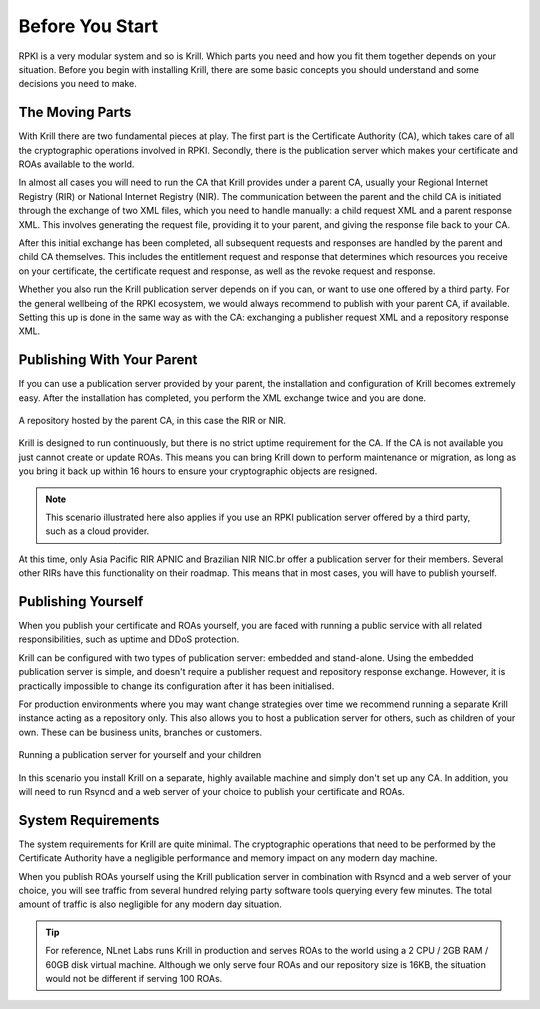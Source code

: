 .. _doc_krill_before_you_start:

Before You Start
================

RPKI is a very modular system and so is Krill. Which parts you need and how you
fit them together depends on your situation. Before you begin with installing
Krill, there are some basic concepts you should understand and some decisions
you need to make.

The Moving Parts
----------------

With Krill there are two fundamental pieces at play. The first part is the
Certificate Authority (CA), which takes care of all the cryptographic operations
involved in RPKI. Secondly, there is the publication server which makes your
certificate and ROAs available to the world.

In almost all cases you will need to run the CA that Krill provides under a
parent CA, usually your Regional Internet Registry (RIR) or National Internet
Registry (NIR). The communication between the parent and the child CA is
initiated through the exchange of two XML files, which you need to handle
manually: a child request XML and a parent response XML. This involves
generating the request file, providing it to your parent, and giving the
response file back to your CA.

After this initial exchange has been completed, all subsequent requests and
responses are handled by the parent and child CA themselves. This includes the
entitlement request and response that determines which resources you receive on
your certificate, the certificate request and response, as well as the revoke
request and response.

Whether you also run the Krill publication server depends on if you can, or want
to use one offered by a third party. For the general wellbeing of the RPKI
ecosystem, we would always recommend to publish with your parent CA, if
available. Setting this up is done in the same way as with the CA: exchanging a
publisher request XML and a repository response XML.

Publishing With Your Parent
---------------------------

If you can use a publication server provided by your parent, the installation
and configuration of Krill becomes extremely easy. After the installation has
completed, you perform the XML exchange twice and you are done.

.. figure:: img/parent-child-rir-nir-repo.*
    :align: center
    :width: 100%
    :alt: A repository hosted by the parent CA

    A repository hosted by the parent CA, in this case the RIR or NIR.

Krill is designed to run continuously, but there is no strict uptime requirement
for the CA. If the CA is not available you just cannot create or update ROAs.
This means you can bring Krill down to perform maintenance or migration, as long
as you bring it back up within 16 hours to ensure your cryptographic objects are
resigned.

.. Note:: This scenario illustrated here also applies if you use an RPKI
          publication server offered by a third party, such as a cloud provider.

At this time, only Asia Pacific RIR APNIC and Brazilian NIR NIC.br offer a
publication server for their members. Several other RIRs have this functionality
on their roadmap. This means that in most cases, you will have to publish
yourself.

Publishing Yourself
-------------------

When you publish your certificate and ROAs yourself, you are faced with
running a public service with all related responsibilities, such as uptime and
DDoS protection.

Krill can be configured with two types of publication server: embedded and
stand-alone. Using the embedded publication server is simple, and doesn't
require a publisher request and repository response exchange. However, it is
practically impossible to change its configuration after it has been
initialised.

For production environments where you may want change strategies over time we
recommend running a separate Krill instance acting as a repository only. This
also allows you to host a publication server for others, such as children of
your own. These can be business units, branches or customers.

.. figure:: img/parent-child-repo.*
    :align: center
    :width: 100%
    :alt: Running your own publication server

    Running a publication server for yourself and your children

In this scenario you install Krill on a separate, highly available machine and
simply don't set up any CA. In addition, you will need to run Rsyncd and a web
server of your choice to publish your certificate and ROAs.

System Requirements
-------------------

The system requirements for Krill are quite minimal. The cryptographic
operations that need to be performed by the Certificate Authority have a
negligible performance and memory impact on any modern day machine.

When you publish ROAs yourself using the Krill publication server in combination
with Rsyncd and a web server of your choice, you will see traffic from several
hundred relying party software tools querying every few minutes. The total
amount of traffic is also negligible for any modern day situation.

.. Tip:: For reference, NLnet Labs runs Krill in production and serves ROAs to
         the world using a 2 CPU / 2GB RAM / 60GB disk virtual machine. Although
         we only serve four ROAs and our repository size is 16KB, the situation
         would not be different if serving 100 ROAs. 
